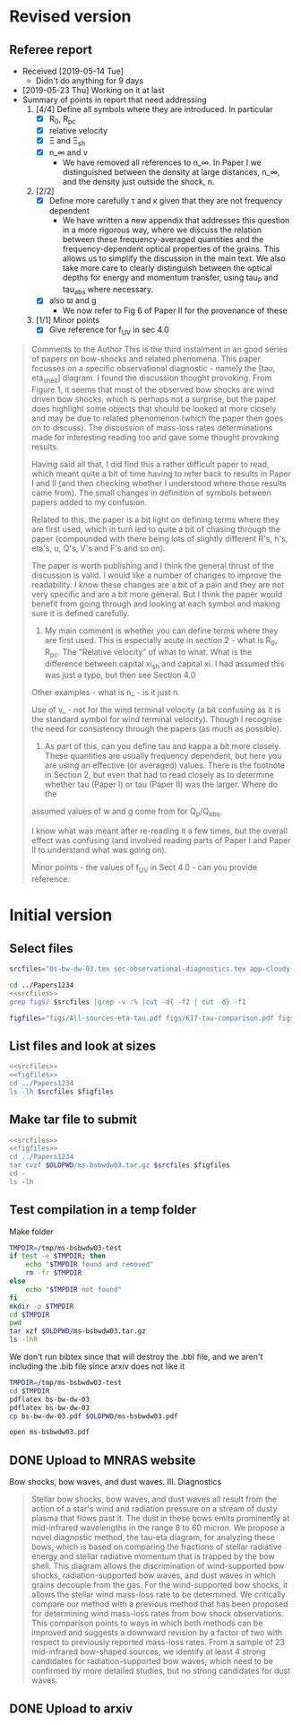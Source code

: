 
* Revised version

** Referee report
+ Received [2019-05-14 Tue]
  + Didn't do anything for 9 days
+ [2019-05-23 Thu] Working on it at last
+ Summary of points in report that need addressing
  1. [4/4] Define all symbols where they are introduced. In particular
     - [X] R_0, R_pc
     - [X] relative velocity
     - [X] \Xi and \Xi_sh
     - [X] n_\infty and v
       - We have removed all references to n_\infty.  In Paper I we distinguished between the density at large distances, n_\infty, and the density just outside the shock, n. 
  2. [2/2] 
     - [X] Define more carefully \tau and \kappa given that they are not frequency dependent
       + We have written a new appendix that addresses this question in a more rigorous way, where we discuss the relation between these frequency-averaged quantities and the frequency-dependent optical properties of the grains. This allows us to simplify the discussion in the main text.  We also take more care to clearly distinguish between the optical depths for energy and momentum transfer, using tau_P and tau_abs where necessary. 
     - [X] also \varpi and g
       + We now refer to Fig 6 of Paper II for the provenance of these
  3. [1/1] Minor points
     - [X] Give reference for f_UV in sec 4.0

#+begin_quote
Comments to the Author
This is the third instalment in an good series of papers on bow-shocks and related phenomena. This paper focusses on a specific observational diagnostic - namely the [tau, eta_shell] diagram. I found the discussion thought provoking. From Figure 1, it seems that most of the observed bow shocks are wind driven bow shocks, which is
perhaps not a surprise, but the paper does highlight some objects that should be looked at more closely and may be due to related phenomenon (which the paper then goes on to discuss). The discussion of mass-loss rates determinations made for interesting reading too and gave some thought provoking results.

Having said all that, I did find this a rather difficult paper to read, which meant quite a bit of time having to refer back to results in Paper I and II (and then checking whether I understood where those results came from). The small changes in definition of symbols between papers added to my confusion.

Related to this, the paper is a bit light on defining terms where they are first used, which in turn led to quite a bit of chasing through the paper (compounded with there being lots of slightly different R's, h's, eta's, u, Q's, V's and F's and so on).

The paper is worth publishing and I think the general thrust of the discussion is valid. I would like a number of changes to improve the readability. I know these changes are a bit of a pain and they are not very specific and are a bit more general. But I think the paper would benefit from going through and looking at each symbol and making
sure it is defined carefully.

1) My main comment is whether you can define terms where they are first used.  This is especially acute in section 2 - what is R_0, R_pc. The "Relative velocity" of what to what. What is the difference between capital xi_{sh} and capital xi. I had assumed this was just a typo, but then see Section 4.0

Other examples - what is n_\infinity - is it just n.

Use of v_\infinity - not for the wind terminal velocity (a bit confusing as it is the standard symbol for wind terminal velocity). Though I recognise the need for consistency through the papers (as much as possible).

2) As part of this, can you define tau and kappa a bit more closely. These quantities are usually frequency dependent, but here you are using an effective (or averaged) values. There is the footnote in Section 2, but even that had to read closely as to determine whether tau (Paper I) or tau (Paper II) was the larger. Where do the
assumed values of w and g come from for Q_p/Q_abs.

I know what was meant after re-reading it a few times, but the overall effect was confusing (and involved reading parts of Paper I and Paper II to understand what was going on).

Minor points - the values of f_UV in Sect 4.0 - can you provide reference.
#+end_quote
* Initial version

** Select files
#+name: srcfiles
#+BEGIN_SRC sh
  srcfiles="bs-bw-dw-03.tex sec-observational-diagnostics.tex app-cloudy-dust-heating.tex app-k17-k18.tex bs-bw-dw-defs.tex bs-bw-dw-03.bbl aastex-compat.sty astrojournals.sty"
#+END_SRC

#+BEGIN_SRC sh :noweb yes :results verbatim
cd ../Papers1234
<<srcfiles>>
grep figs/ $srcfiles |grep -v :% |cut -d{ -f2 | cut -d} -f1
#+END_SRC

#+RESULTS:
#+begin_example
figs/All-sources-eta-tau
figs/K17-tau-comparison
figs/Mdot-vs-lum-combo-edited
figs/K18-mdot-Ux8-comparison
figs/xsec-dust-ratd-ism_10
figs/K18-mdot-corrected-comparison-R0-edited
figs/mdot_correlations_edited
figs/H_versus_ell_annotated
figs/cygnus-bows-midir-combo
figs/grain-T-vs-U
figs/grain-j70-vs-U-edited
figs/sed-comparison
#+end_example

#+name: figfiles
#+BEGIN_SRC sh
  figfiles="figs/All-sources-eta-tau.pdf figs/K17-tau-comparison.pdf figs/Mdot-vs-lum-combo-edited.pdf figs/K18-mdot-Ux8-comparison.pdf figs/xsec-dust-ratd-ism_10.pdf figs/K18-mdot-corrected-comparison-R0-edited.pdf figs/mdot_correlations_edited.pdf figs/H_versus_ell_annotated.pdf figs/cygnus-bows-midir-combo.pdf figs/grain-T-vs-U.pdf figs/grain-j70-vs-U-edited.pdf figs/sed-comparison.pdf"
#+END_SRC

** List files and look at sizes
#+BEGIN_SRC sh :noweb yes :results verbatim
  <<srcfiles>>
  <<figfiles>>
  cd ../Papers1234
  ls -lh $srcfiles $figfiles
#+END_SRC

#+RESULTS:
#+begin_example
-rw-rw-r--  1 will  staff   1.4K Apr 15  2013 aastex-compat.sty
-rw-r--r--  1 will  staff    15K Mar 30 19:31 app-cloudy-dust-heating.tex
-rw-r--r--  1 will  staff   6.7K Mar 16 22:23 app-k17-k18.tex
-rw-rw-r--  1 will  staff   4.4K Apr 15  2013 astrojournals.sty
-rw-r--r--  1 will  staff    23K Apr 11 11:11 bs-bw-dw-03.bbl
-rw-r--r--  1 will  staff    18K Apr 11 11:11 bs-bw-dw-03.tex
-rw-r--r--  1 will  staff   2.2K Mar 25 11:44 bs-bw-dw-defs.tex
-rw-r--r--  1 will  staff   314K Feb 22 22:47 figs/All-sources-eta-tau.pdf
-rw-r--r--  1 will  staff    75K Mar 21 22:46 figs/H_versus_ell_annotated.pdf
-rw-r--r--  1 will  staff    21K Mar 30 20:27 figs/K17-tau-comparison.pdf
-rw-r--r--  1 will  staff    19K Mar 30 20:29 figs/K18-mdot-Ux8-comparison.pdf
-rw-r--r--  1 will  staff   126K Mar 30 19:31 figs/K18-mdot-corrected-comparison-R0-edited.pdf
-rw-r--r--  1 will  staff   417K Apr  2 13:12 figs/Mdot-vs-lum-combo-edited.pdf
-rw-r--r--  1 will  staff   3.4M Mar 24 18:13 figs/cygnus-bows-midir-combo.pdf
-rw-r--r--  1 will  staff    30K Mar 30 18:43 figs/grain-T-vs-U.pdf
-rw-r--r--  1 will  staff    68K Mar 30 18:41 figs/grain-j70-vs-U-edited.pdf
-rw-r--r--  1 will  staff   206K Mar 30 19:47 figs/mdot_correlations_edited.pdf
-rw-r--r--  1 will  staff    25K Feb 13 17:59 figs/sed-comparison.pdf
-rw-r--r--  1 will  staff    20K Mar 23 23:20 figs/xsec-dust-ratd-ism_10.pdf
-rw-r--r--  1 will  staff    68K Apr  7 16:43 sec-observational-diagnostics.tex
#+end_example


** Make tar file to submit
#+BEGIN_SRC sh :noweb yes :results verbatim
  <<srcfiles>>
  <<figfiles>>
  cd ../Papers1234
  tar cvzf $OLDPWD/ms-bsbwdw03.tar.gz $srcfiles $figfiles
  cd - 
  ls -lh
#+END_SRC

#+RESULTS:
: /Users/will/Work/Bowshocks/Jorge/bowshock-shape/papers/bs-bw-dw-03-submit
: total 41608
: -rw-r--r--  1 will  staff   7.1K Apr  1 09:31 bs-bw-dw-03-submit.org
: -r--------@ 1 will  staff   5.2M Mar 30 23:41 bsbwdw03-v1-arxiv.pdf
: -r--------@ 1 will  staff   5.1M Mar 30 23:36 bsbwdw03-v1-processed.pdf
: -rw-r--r--@ 1 will  staff   5.0M Mar 30 23:14 ms-bsbwdw03.pdf
: -rw-r--r--  1 will  staff   4.6M Apr 11 11:15 ms-bsbwdw03.tar.gz


** Test compilation in a temp folder

Make folder

#+BEGIN_SRC bash :results verbatim
  TMPDIR=/tmp/ms-bsbwdw03-test
  if test -e $TMPDIR; then
      echo "$TMPDIR found and removed"
      rm -fr $TMPDIR
  else
      echo "$TMPDIR not found"
  fi
  mkdir -p $TMPDIR
  cd $TMPDIR
  pwd
  tar xzf $OLDPWD/ms-bsbwdw03.tar.gz
  ls -lhR
#+END_SRC

#+RESULTS:
#+begin_example
/tmp/ms-bsbwdw03-test found and removed
/tmp/ms-bsbwdw03-test
total 312
-rw-r--r--   1 will  wheel   1.4K Apr 15  2013 aastex-compat.sty
-rw-r--r--   1 will  wheel    15K Mar 30 19:31 app-cloudy-dust-heating.tex
-rw-r--r--   1 will  wheel   6.7K Mar 16 22:23 app-k17-k18.tex
-rw-r--r--   1 will  wheel   4.4K Apr 15  2013 astrojournals.sty
-rw-r--r--   1 will  wheel    23K Mar 30 23:00 bs-bw-dw-03.bbl
-rw-r--r--   1 will  wheel    17K Mar 30 22:52 bs-bw-dw-03.tex
-rw-r--r--   1 will  wheel   2.2K Mar 25 11:44 bs-bw-dw-defs.tex
drwxr-xr-x  15 will  wheel   480B Mar 30 23:14 figs
-rw-r--r--   1 will  wheel    68K Mar 30 22:52 sec-observational-diagnostics.tex

./figs:
total 9736
-rw-r--r--  1 will  wheel   314K Feb 22 22:47 All-sources-eta-tau.pdf
-rw-r--r--  1 will  wheel    75K Mar 21 22:46 H_versus_ell_annotated.pdf
-rw-r--r--  1 will  wheel    21K Mar 30 20:27 K17-tau-comparison.pdf
-rw-r--r--  1 will  wheel    19K Feb 11 16:01 K18-emissivity-vs-U.pdf
-rw-r--r--  1 will  wheel    19K Mar 30 20:29 K18-mdot-Ux8-comparison.pdf
-rw-r--r--  1 will  wheel   126K Mar 30 19:31 K18-mdot-corrected-comparison-R0-edited.pdf
-rw-r--r--  1 will  wheel   417K Mar 27 11:58 Mdot-vs-lum-combo-edited.pdf
-rw-r--r--  1 will  wheel   3.4M Mar 24 18:13 cygnus-bows-midir-combo.pdf
-rw-r--r--  1 will  wheel    30K Mar 30 18:43 grain-T-vs-U.pdf
-rw-r--r--  1 will  wheel    68K Mar 30 18:41 grain-j70-vs-U-edited.pdf
-rw-r--r--  1 will  wheel   206K Mar 30 19:47 mdot_correlations_edited.pdf
-rw-r--r--  1 will  wheel    25K Feb 13 17:59 sed-comparison.pdf
-rw-r--r--  1 will  wheel    20K Mar 23 23:20 xsec-dust-ratd-ism_10.pdf
#+end_example

We don't run bibtex since that will destroy the .bbl file, and we aren't including the .bib file since arxiv does not like it

#+BEGIN_SRC sh
  TMPDIR=/tmp/ms-bsbwdw03-test
  cd $TMPDIR
  pdflatex bs-bw-dw-03
  pdflatex bs-bw-dw-03
  cp bs-bw-dw-03.pdf $OLDPWD/ms-bsbwdw03.pdf
#+END_SRC

#+RESULTS:

#+BEGIN_SRC sh :results silent
open ms-bsbwdw03.pdf
#+END_SRC

** DONE Upload to MNRAS website
CLOSED: [2019-03-30 Sat 23:38]
Bow shocks, bow waves, and dust waves. III. Diagnostics

#+BEGIN_QUOTE
Stellar bow shocks, bow waves, and dust waves all result from the action of a star's wind and radiation pressure on a stream of dusty plasma that flows past it.  The dust in these bows emits prominently at mid-infrared wavelengths in the range 8 to 60 micron. We propose a novel diagnostic method, the tau-eta diagram, for analyzing these bows, which is based on comparing the fractions of stellar radiative energy and stellar radiative momentum that is trapped by the bow shell.  This diagram allows the discrimination of wind-supported bow shocks, radiation-supported bow waves, and dust waves in which grains decouple from the gas.  For the wind-supported bow shocks, it allows the stellar wind mass-loss rate to be determined.  We critically compare our method with a previous method that has been proposed for determining wind mass-loss rates from bow shock observations. This comparison points to ways in which both methods can be improved and suggests a downward revision by a factor of two with respect to previously reported mass-loss rates.  From a sample of 23 mid-infrared bow-shaped sources, we identify at least 4 strong candidates for radiation-supported bow waves, which need to be confirmed by more detailed studies, but no strong candidates for dust waves.
#+END_QUOTE


** DONE Upload to arxiv
CLOSED: [2019-04-11 Thu 11:04]
